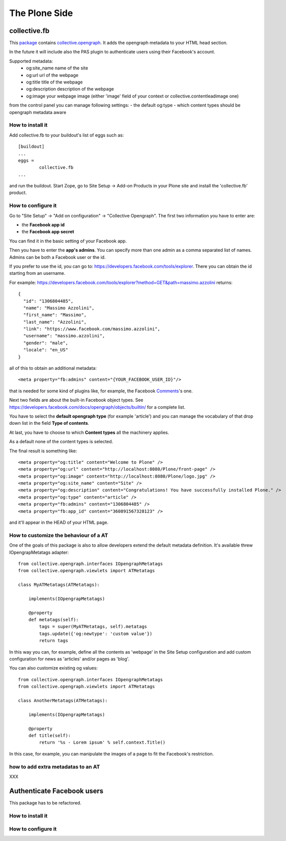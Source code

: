 The Plone Side
==============

collective.fb
-------------

This `package <https://github.com/RedTurtle/collective.fb>`_ contains `collective.opengraph <https://github.com/RedTurtle/collective.opengraph>`_. It adds the opengraph metadata to your HTML head section.

In the future it will include also the PAS plugin to authenticate users using their Facebook's account.

Supported metadata:
 * og:site_name name of the site
 * og:url url of the webpage
 * og:title title of the webpage
 * og:description description of the webpage
 * og:image your webpage image (either 'image' field of your context or collective.contentleadimage one)

from the control panel you can manage following settings:
- the default og:type 
- which content types should be opengraph metadata aware

How to install it
^^^^^^^^^^^^^^^^^

Add collective.fb to your buildout's list of eggs such as::

	[buildout]
	...
	eggs =
		collective.fb
	...

and run the buildout. Start Zope, go to Site Setup -> Add-on Products in your Plone site and install the 'collective.fb' product.


How to configure it
^^^^^^^^^^^^^^^^^^^

Go to "Site Setup" -> "Add on configuration" -> "Collective Opengraph".
The first two information you have to enter are:

* the **Facebook app id**
* the **Facebook app secret**

You can find it in the basic setting of your Facebook app.

Then you have to enter the **app's admins**. 
You can specify more than one admin as a comma separated list of names.
Admins can be both a Facebook user or the id.

If you prefer to use the id, you can go to: https://developers.facebook.com/tools/explorer. There you can obtain the id starting from an username.

For example: https://developers.facebook.com/tools/explorer?method=GET&path=massimo.azzolini
returns::
	{
	  "id": "1306804485", 
	  "name": "Massimo Azzolini", 
	  "first_name": "Massimo", 
	  "last_name": "Azzolini", 
	  "link": "https://www.facebook.com/massimo.azzolini", 
	  "username": "massimo.azzolini", 
	  "gender": "male", 
	  "locale": "en_US"
	}

all of this to obtain an additional metadata::

	<meta property="fb:admins" content="{YOUR_FACEBOOK_USER_ID}"/>

that is needed for some kind of plugins like, for example, the Facebook `Comments <https://developers.facebook.com/docs/reference/plugins/comments/>`_'s one.

Next two fields are about the built-in Facebook object types. See https://developers.facebook.com/docs/opengraph/objects/builtin/ for a complete list.

You have to select the **default opengraph type** (for example 'article') and you can manage the vocabulary of that drop down list in the field **Type of contents**.

At last, you have to choose to which **Content types** all the machinery applies.

As a default none of the content types is selected.

The final result is something like::

	<meta property="og:title" content="Welcome to Plone" />
	<meta property="og:url" content="http://localhost:8080/Plone/front-page" />
	<meta property="og:image" content="http://localhost:8080/Plone/logo.jpg" />
	<meta property="og:site_name" content="Site" />
	<meta property="og:description" content="Congratulations! You have successfully installed Plone." />
	<meta property="og:type" content="article" />
	<meta property="fb:admins" content="1306804485" />
	<meta property="fb:app_id" content="360891567328123" />

and it'll appear in the HEAD of your HTML page.



How to customize the behaviour of a AT
^^^^^^^^^^^^^^^^^^^^^^^^^^^^^^^^^^^^^^

One of the goals of this package is also to allow developers extend the default metadata definition.
It's available threw IOpengrapMetatags adapter::

	from collective.opengraph.interfaces IOpengraphMetatags
	from collective.opengraph.viewlets import ATMetatags

        class MyATMetatags(ATMetatags):

	    implements(IOpengrapMetatags)

	    @property
	    def metatags(self):
		tags = super(MyATMetatags, self).metatags
                tags.update({'og:newtype': 'custom value'})
                return tags

In this way you can, for example, define all the contents as 'webpage' in the Site Setup configuration and add custom configuration for news as 'articles' and/or pages as 'blog'.

You can also customize existing og values::

	from collective.opengraph.interfaces IOpengraphMetatags
	from collective.opengraph.viewlets import ATMetatags

        class AnotherMetatags(ATMetatags):

	    implements(IOpengrapMetatags)

	    @property
            def title(self):
                return '%s - Lorem ipsum' % self.context.Title()

In this case, for example, you can manipulate the images of a page to fit the Facebook's restriction.

how to add extra metadatas to an AT
^^^^^^^^^^^^^^^^^^^^^^^^^^^^^^^^^^^
XXX

Authenticate Facebook users
---------------------------
This package has to be refactored.


How to install it
^^^^^^^^^^^^^^^^^

How to configure it
^^^^^^^^^^^^^^^^^^^